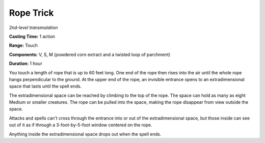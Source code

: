 .. _`Rope Trick`:

Rope Trick
----------

*2nd-level transmutation*

**Casting Time:** 1 action

**Range:** Touch

**Components:** V, S, M (powdered corn extract and a twisted loop of
parchment)

**Duration:** 1 hour

You touch a length of rope that is up to 60 feet long. One end of the
rope then rises into the air until the whole rope hangs perpendicular to
the ground. At the upper end of the rope, an invisible entrance opens to
an extradimensional space that lasts until the spell ends.

The extradimensional space can be reached by climbing to the top of the
rope. The space can hold as many as eight Medium or smaller creatures.
The rope can be pulled into the space, making the rope disappear from
view outside the space.

Attacks and spells can't cross through the entrance into or out of the
extradimensional space, but those inside can see out of it as if through
a 3-foot-by-5-foot window centered on the rope.

Anything inside the extradimensional space drops out when the spell
ends.


